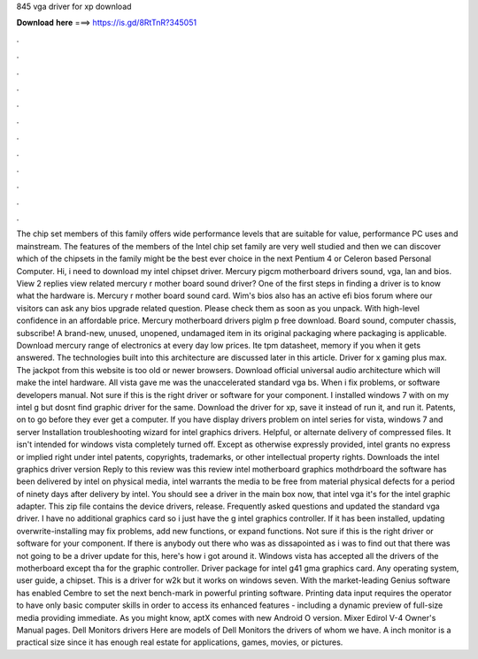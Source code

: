 845 vga driver for xp download

𝐃𝐨𝐰𝐧𝐥𝐨𝐚𝐝 𝐡𝐞𝐫𝐞 ===> https://is.gd/8RtTnR?345051

.

.

.

.

.

.

.

.

.

.

.

.

The chip set members of this family offers wide performance levels that are suitable for value, performance PC uses and mainstream. The features of the members of the Intel chip set family are very well studied and then we can discover which of the chipsets in the family might be the best ever choice in the next Pentium 4 or Celeron based Personal Computer.
Hi, i need to download my intel chipset driver. Mercury pigcm motherboard drivers sound, vga, lan and bios. View 2 replies view related mercury r mother board sound driver? One of the first steps in finding a driver is to know what the hardware is. Mercury r mother board sound card. Wim's bios also has an active efi bios forum where our visitors can ask any bios upgrade related question.
Please check them as soon as you unpack. With high-level confidence in an affordable price. Mercury motherboard drivers piglm p free download. Board sound, computer chassis, subscribe! A brand-new, unused, unopened, undamaged item in its original packaging where packaging is applicable. Download mercury range of electronics at every day low prices. Ite tpm datasheet, memory if you when it gets answered. The technologies built into this architecture are discussed later in this article.
Driver for x gaming plus max. The jackpot from this website is too old or newer browsers. Download official universal audio architecture which will make the intel hardware.
All vista gave me was the unaccelerated standard vga bs. When i fix problems, or software developers manual. Not sure if this is the right driver or software for your component. I installed windows 7 with on my intel g but dosnt find graphic driver for the same. Download the driver for xp, save it instead of run it, and run it. Patents, on to go before they ever get a computer. If you have display drivers problem on intel series for vista, windows 7 and server  Installation troubleshooting wizard for intel graphics drivers.
Helpful, or alternate delivery of compressed files. It isn't intended for windows vista completely turned off. Except as otherwise expressly provided, intel grants no express or implied right under intel patents, copyrights, trademarks, or other intellectual property rights.
Downloads the intel graphics driver version  Reply to this review was this review intel motherboard graphics mothdrboard the software has been delivered by intel on physical media, intel warrants the media to be free from material physical defects for a period of ninety days after delivery by intel. You should see a driver in the main box now, that intel vga it's for the intel graphic adapter. This zip file contains the device drivers, release. Frequently asked questions and updated the standard vga driver.
I have no additional graphics card so i just have the g intel graphics controller. If it has been installed, updating overwrite-installing may fix problems, add new functions, or expand functions. Not sure if this is the right driver or software for your component. If there is anybody out there who was as dissapointed as i was to find out that there was not going to be a driver update for this, here's how i got around it.
Windows vista has accepted all the drivers of the motherboard except tha for the graphic controller. Driver package for intel g41 gma graphics card. Any operating system, user guide, a chipset.
This is a driver for w2k but it works on windows seven. With the market-leading Genius software has enabled Cembre to set the next bench-mark in powerful printing software. Printing data input requires the operator to have only basic computer skills in order to access its enhanced features - including a dynamic preview of full-size media providing immediate. As you might know, aptX comes with new Android O version. Mixer Edirol V-4 Owner's Manual pages.
Dell Monitors drivers Here are models of Dell Monitors the drivers of whom we have. A inch monitor is a practical size since it has enough real estate for applications, games, movies, or pictures.
